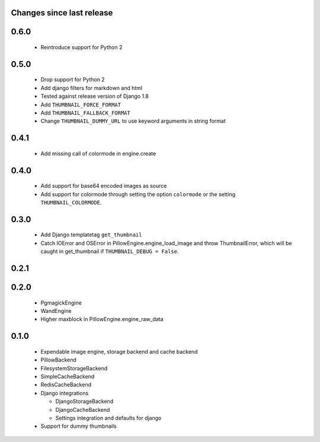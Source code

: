 Changes since last release
~~~~~~~~~~~~~~~~~~~~~~~~~~

0.6.0
~~~~~
 - Reintroduce support for Python 2

0.5.0
~~~~~
 - Drop support for Python 2
 - Add django filters for markdown and html
 - Tested against release version of Django 1.8
 - Add ``THUMBNAIL_FORCE_FORMAT``
 - Add ``THUMBNAIL_FALLBACK_FORMAT``
 - Change ``THUMBNAIL_DUMMY_URL`` to use keyword arguments in string format

0.4.1
~~~~~
 - Add missing call of colormode in engine.create

0.4.0
~~~~~
 - Add support for base64 encoded images as source
 - Add support for colormode through setting the option ``colormode`` or the setting
   ``THUMBNAIL_COLORMODE``.

0.3.0
~~~~~
 - Add Django templatetag ``get_thumbnail``
 - Catch IOError and OSError in PillowEngine.engine_load_image and throw ThumbnailError, which
   will be caught in get_thumbnail if ``THUMBNAIL_DEBUG = False``.

0.2.1
~~~~~

0.2.0
~~~~~

 - PgmagickEngine
 - WandEngine
 - Higher maxblock in PillowEngine.engine_raw_data

0.1.0
~~~~~

 - Expendable image engine, storage backend and cache backend
 - PillowBackend
 - FilesystemStorageBackend
 - SimpleCacheBackend
 - RedisCacheBackend
 - Django integrations

   - DjangoStorageBackend
   - DjangoCacheBackend
   - Settings integration and defaults for django

 - Support for dummy thumbnails
